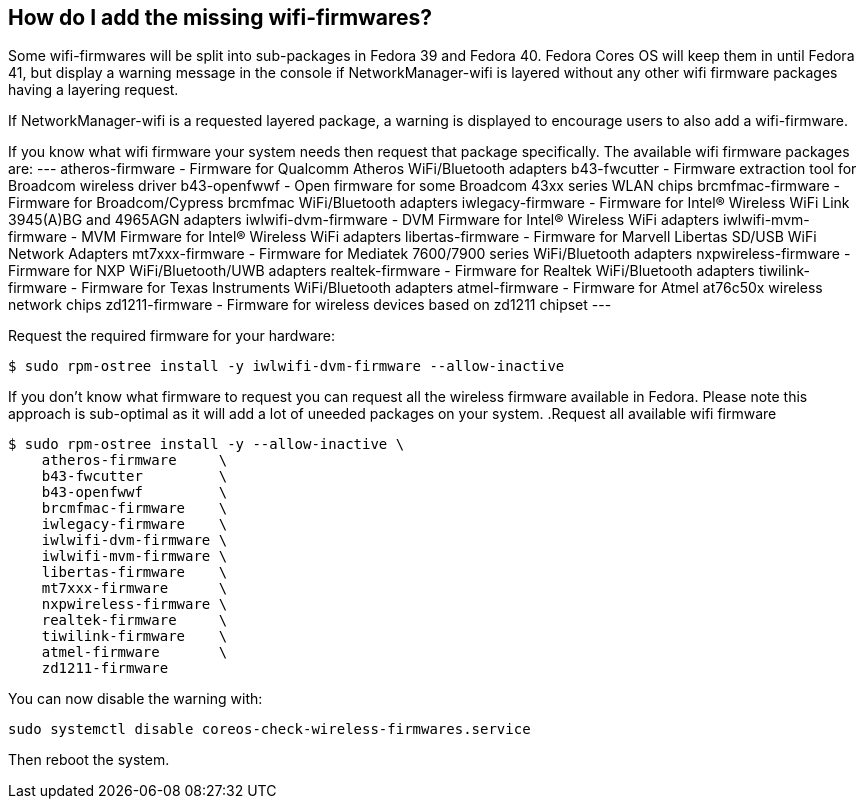 
== How do I add the missing wifi-firmwares?

Some wifi-firmwares will be split into sub-packages in Fedora 39 and Fedora 40.
Fedora Cores OS will keep them in until Fedora 41, but display a
warning message in the console if NetworkManager-wifi is layered without
any other wifi firmware packages having a layering request.

If NetworkManager-wifi is a requested layered package, a warning is
displayed to encourage users to also add a wifi-firmware.

If you know what wifi firmware your system needs then request that package specifically.
The available wifi firmware packages are:
---
atheros-firmware - Firmware for Qualcomm Atheros WiFi/Bluetooth adapters
b43-fwcutter - Firmware extraction tool for Broadcom wireless driver
b43-openfwwf - Open firmware for some Broadcom 43xx series WLAN chips
brcmfmac-firmware - Firmware for Broadcom/Cypress brcmfmac WiFi/Bluetooth adapters
iwlegacy-firmware - Firmware for Intel(R) Wireless WiFi Link 3945(A)BG and 4965AGN adapters
iwlwifi-dvm-firmware - DVM Firmware for Intel(R) Wireless WiFi adapters
iwlwifi-mvm-firmware - MVM Firmware for Intel(R) Wireless WiFi adapters
libertas-firmware - Firmware for Marvell Libertas SD/USB WiFi Network Adapters
mt7xxx-firmware - Firmware for Mediatek 7600/7900 series WiFi/Bluetooth adapters
nxpwireless-firmware - Firmware for NXP WiFi/Bluetooth/UWB adapters
realtek-firmware - Firmware for Realtek WiFi/Bluetooth adapters
tiwilink-firmware - Firmware for Texas Instruments WiFi/Bluetooth adapters
atmel-firmware - Firmware for Atmel at76c50x wireless network chips
zd1211-firmware - Firmware for wireless devices based on zd1211 chipset
---

.Request the required firmware for your hardware:
[source, text]
----
$ sudo rpm-ostree install -y iwlwifi-dvm-firmware --allow-inactive
----

If you don't know what firmware to request you can request
all the wireless firmware available in Fedora.
Please note this approach is sub-optimal as it will add a lot
of uneeded packages on your system.
.Request all available wifi firmware
----
$ sudo rpm-ostree install -y --allow-inactive \
    atheros-firmware     \
    b43-fwcutter         \
    b43-openfwwf         \
    brcmfmac-firmware    \
    iwlegacy-firmware    \
    iwlwifi-dvm-firmware \
    iwlwifi-mvm-firmware \
    libertas-firmware    \
    mt7xxx-firmware      \
    nxpwireless-firmware \
    realtek-firmware     \
    tiwilink-firmware    \
    atmel-firmware       \
    zd1211-firmware
----

You can now disable the warning with:
[source, text]
----
sudo systemctl disable coreos-check-wireless-firmwares.service
----

Then reboot the system.
